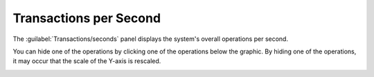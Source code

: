 .. |ops_per_sec| image:: ../../_static/ops_per_sec.png
   :scale: 70

.. |ops_per_sec_put| image:: ../../_static/ops_per_sec_put.png
   :scale: 70

.. _transactions_per_second:

Transactions per Second
=======================

The :guilabel:`Transactions/seconds` panel displays the system's overall operations per second.

|ops_per_sec|

You can hide one of the operations by clicking one of the operations below the graphic. By hiding one of
the operations, it may occur that the scale of the Y-axis is rescaled.

|ops_per_sec_put|

